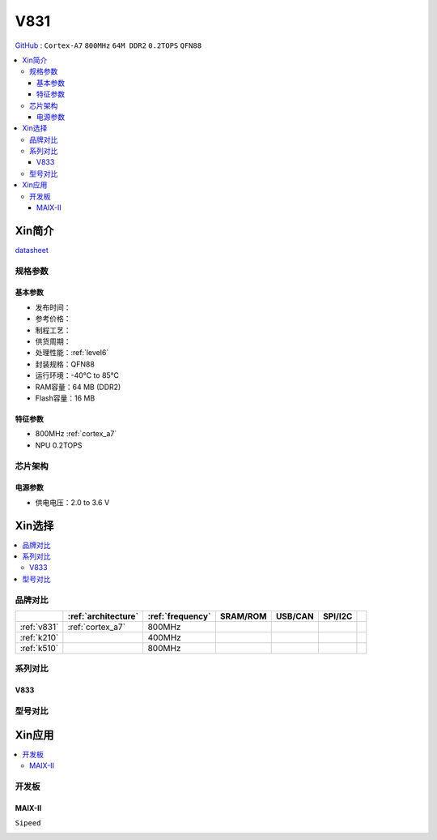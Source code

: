 
.. _v831:

V831
=============

`GitHub <https://github.com/SoCXin/V831>`_ : ``Cortex-A7`` ``800MHz`` ``64M DDR2`` ``0.2TOPS`` ``QFN88``

.. contents::
    :local:

Xin简介
-----------

.. image:: ./images/V831.png
    :target: https://www.allwinnertech.com/index.php?c=product&a=index&id=104

`datasheet <https://linux-sunxi.org/images/b/b9/V833%EF%BC%8FV831_Datasheet_V1.0.pdf>`_


规格参数
~~~~~~~~~~~

基本参数
^^^^^^^^^^^

* 发布时间：
* 参考价格：
* 制程工艺：
* 供货周期：
* 处理性能：:ref:`level6`
* 封装规格：QFN88
* 运行环境：-40°C to 85°C
* RAM容量：64 MB (DDR2)
* Flash容量：16 MB

特征参数
^^^^^^^^^^^

* 800MHz :ref:`cortex_a7`
* NPU 0.2TOPS


芯片架构
~~~~~~~~~~~

电源参数
^^^^^^^^^^^

* 供电电压：2.0 to 3.6 V


Xin选择
-----------

.. contents::
    :local:


品牌对比
~~~~~~~~~~~

.. list-table::
    :header-rows:  1

    * -
      - :ref:`architecture`
      - :ref:`frequency`
      - SRAM/ROM
      - USB/CAN
      - SPI/I2C
      -
    * - :ref:`v831`
      - :ref:`cortex_a7`
      - 800MHz
      -
      -
      -
      -
    * - :ref:`k210`
      -
      - 400MHz
      -
      -
      -
      -
    * - :ref:`k510`
      -
      - 800MHz
      -
      -
      -
      -


.. image:: images/VS_V831.jpeg
    :target: https://baijiahao.baidu.com/s?id=1689929535408242635&wfr=spider&for=pc


系列对比
~~~~~~~~~~~


.. _v833:

V833
^^^^^^^^^^^

.. image:: images/VS831.jpg
    :target: https://zhuanlan.zhihu.com/p/337674885


型号对比
~~~~~~~~~~~

Xin应用
-----------

.. contents::
    :local:

开发板
~~~~~~~~~~~

MAIX-II
^^^^^^^^^^^
``Sipeed``

.. image:: images/B_V831.jpg

.. image:: images/B_V831H.jpg
    :target: https://item.taobao.com/item.htm?spm=a230r.1.14.19.1e9e53f7IwX1sQ&id=637829431223&ns=1&abbucket=12#detail

